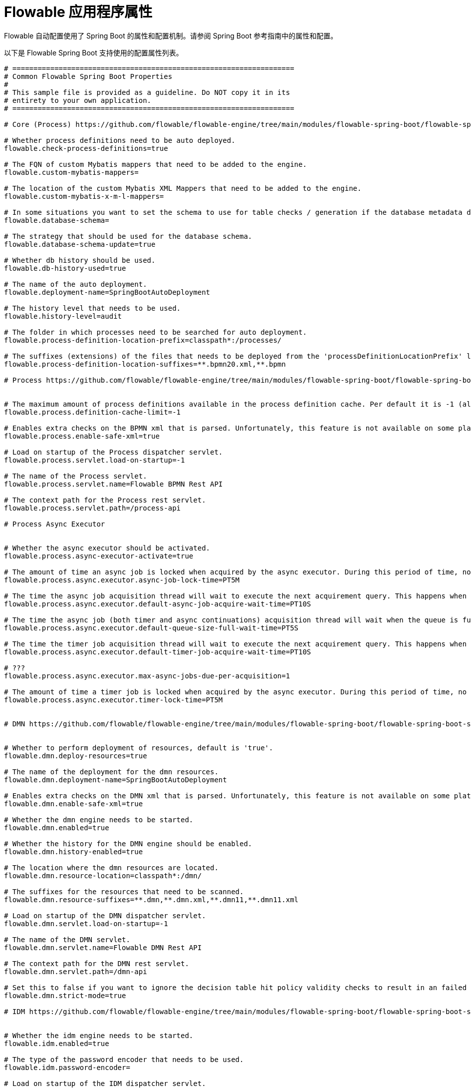 = Flowable 应用程序属性

Flowable 自动配置使用了 Spring Boot 的属性和配置机制。请参阅 Spring Boot 参考指南中的属性和配置。

以下是 Flowable Spring Boot 支持使用的配置属性列表。

[source]
----
# ===================================================================
# Common Flowable Spring Boot Properties
#
# This sample file is provided as a guideline. Do NOT copy it in its
# entirety to your own application.
# ===================================================================

# Core (Process) https://github.com/flowable/flowable-engine/tree/main/modules/flowable-spring-boot/flowable-spring-boot-starters/flowable-spring-boot-autoconfigure/src/main/java/org/flowable/spring/boot/FlowableProperties.java

# Whether process definitions need to be auto deployed.
flowable.check-process-definitions=true

# The FQN of custom Mybatis mappers that need to be added to the engine.
flowable.custom-mybatis-mappers=

# The location of the custom Mybatis XML Mappers that need to be added to the engine.
flowable.custom-mybatis-x-m-l-mappers=

# In some situations you want to set the schema to use for table checks / generation if the database metadata doesn't return that correctly.
flowable.database-schema=

# The strategy that should be used for the database schema.
flowable.database-schema-update=true

# Whether db history should be used.
flowable.db-history-used=true

# The name of the auto deployment.
flowable.deployment-name=SpringBootAutoDeployment

# The history level that needs to be used.
flowable.history-level=audit

# The folder in which processes need to be searched for auto deployment.
flowable.process-definition-location-prefix=classpath*:/processes/

# The suffixes (extensions) of the files that needs to be deployed from the 'processDefinitionLocationPrefix' location.
flowable.process-definition-location-suffixes=**.bpmn20.xml,**.bpmn

# Process https://github.com/flowable/flowable-engine/tree/main/modules/flowable-spring-boot/flowable-spring-boot-starters/flowable-spring-boot-autoconfigure/src/main/java/org/flowable/spring/boot/process/FlowableProcessProperties.java


# The maximum amount of process definitions available in the process definition cache. Per default it is -1 (all process definitions).
flowable.process.definition-cache-limit=-1

# Enables extra checks on the BPMN xml that is parsed. Unfortunately, this feature is not available on some platforms, hence you need to disable if your platform does not allow the use of StaxSource during XML parsing.
flowable.process.enable-safe-xml=true

# Load on startup of the Process dispatcher servlet.
flowable.process.servlet.load-on-startup=-1

# The name of the Process servlet.
flowable.process.servlet.name=Flowable BPMN Rest API

# The context path for the Process rest servlet.
flowable.process.servlet.path=/process-api

# Process Async Executor


# Whether the async executor should be activated.
flowable.process.async-executor-activate=true

# The amount of time an async job is locked when acquired by the async executor. During this period of time, no other async executor will try to acquire and lock this job.
flowable.process.async.executor.async-job-lock-time=PT5M

# The time the async job acquisition thread will wait to execute the next acquirement query. This happens when no new async jobs were found or when less async jobs have been fetched. Default value = 10 seconds.
flowable.process.async.executor.default-async-job-acquire-wait-time=PT10S

# The time the async job (both timer and async continuations) acquisition thread will wait when the queue is full to execute the next query.
flowable.process.async.executor.default-queue-size-full-wait-time=PT5S

# The time the timer job acquisition thread will wait to execute the next acquirement query. This happens when no new timer jobs were found or when less async jobs have been fetched. Default value = 10 seconds.
flowable.process.async.executor.default-timer-job-acquire-wait-time=PT10S

# ???
flowable.process.async.executor.max-async-jobs-due-per-acquisition=1

# The amount of time a timer job is locked when acquired by the async executor. During this period of time, no other async executor will try to acquire and lock this job.
flowable.process.async.executor.timer-lock-time=PT5M


# DMN https://github.com/flowable/flowable-engine/tree/main/modules/flowable-spring-boot/flowable-spring-boot-starters/flowable-spring-boot-autoconfigure/src/main/java/org/flowable/spring/boot/dmn/FlowableDmnProperties.java


# Whether to perform deployment of resources, default is 'true'.
flowable.dmn.deploy-resources=true

# The name of the deployment for the dmn resources.
flowable.dmn.deployment-name=SpringBootAutoDeployment

# Enables extra checks on the DMN xml that is parsed. Unfortunately, this feature is not available on some platforms, hence you need to disable if your platform does not allow the use of StaxSource during XML parsing.
flowable.dmn.enable-safe-xml=true

# Whether the dmn engine needs to be started.
flowable.dmn.enabled=true

# Whether the history for the DMN engine should be enabled.
flowable.dmn.history-enabled=true

# The location where the dmn resources are located.
flowable.dmn.resource-location=classpath*:/dmn/

# The suffixes for the resources that need to be scanned.
flowable.dmn.resource-suffixes=**.dmn,**.dmn.xml,**.dmn11,**.dmn11.xml

# Load on startup of the DMN dispatcher servlet.
flowable.dmn.servlet.load-on-startup=-1

# The name of the DMN servlet.
flowable.dmn.servlet.name=Flowable DMN Rest API

# The context path for the DMN rest servlet.
flowable.dmn.servlet.path=/dmn-api

# Set this to false if you want to ignore the decision table hit policy validity checks to result in an failed decision table state. A result is that intermediate results created up to the point the validation error occurs are returned.
flowable.dmn.strict-mode=true

# IDM https://github.com/flowable/flowable-engine/tree/main/modules/flowable-spring-boot/flowable-spring-boot-starters/flowable-spring-boot-autoconfigure/src/main/java/org/flowable/spring/boot/idm/FlowableIdmProperties.java


# Whether the idm engine needs to be started.
flowable.idm.enabled=true

# The type of the password encoder that needs to be used.
flowable.idm.password-encoder=

# Load on startup of the IDM dispatcher servlet.
flowable.idm.servlet.load-on-startup=-1

# The name of the IDM servlet.
flowable.idm.servlet.name=Flowable IDM Rest API

# The context path for the IDM rest servlet.
flowable.idm.servlet.path=/idm-api

# IDM Ldap https://github.com/flowable/flowable-engine/tree/main/modules/flowable-spring-boot/flowable-spring-boot-starters/flowable-spring-boot-autoconfigure/src/main/java/org/flowable/spring/boot/ldap/FlowableLdapProperties.java


# Name of the attribute that matches the user email.
flowable.idm.ldap.attribute.email=

# Name of the attribute that matches the user first name.
flowable.idm.ldap.attribute.first-name=

# Name of the attribute that matches the group id.
flowable.idm.ldap.attribute.group-id=

# Name of the attribute that matches the group name.
flowable.idm.ldap.attribute.group-name=

# Name of the attribute that matches the group type.
flowable.idm.ldap.attribute.group-type=

# Name of the attribute that matches the user last name.
flowable.idm.ldap.attribute.last-name=

# Name of the attribute that matches the user id.
flowable.idm.ldap.attribute.user-id=

# The base 'distinguished name' (DN) from which the searches for users and groups are started.
flowable.idm.ldap.base-dn=

# Allows to set the size of the {@link org.flowable.ldap.LDAPGroupCache}. This is an LRU cache that caches groups for users and thus avoids hitting the LDAP system each time the groups of a user needs to be known.
flowable.idm.ldap.cache.group-size=-1

# Allows to set all LDAP connection parameters which do not have a dedicated setter. See for example http://docs.oracle.com/javase/tutorial/jndi/ldap/jndi.html for custom properties. Such properties are for example to configure connection pooling, specific security settings, etc.
flowable.idm.ldap.custom-connection-parameters=

# Whether to enable LDAP IDM Service.
flowable.idm.ldap.enabled=false

# The base 'distinguished name' (DN) from which the searches for groups are started.
flowable.idm.ldap.group-base-dn=

# The class name for the initial context factory.
flowable.idm.ldap.initial-context-factory=com.sun.jndi.ldap.LdapCtxFactory

# The password that is used to connect to the LDAP system.
flowable.idm.ldap.password=

# The port on which the LDAP system is running.
flowable.idm.ldap.port=-1

# The query that is executed when searching for all groups.
flowable.idm.ldap.query.all-groups=

# The query that is executed when searching for all users.
flowable.idm.ldap.query.all-users=

# The query that is executed when searching for the groups of a specific user.
flowable.idm.ldap.query.groups-for-user=

# The query that is executed when searching for a user by full name.
flowable.idm.ldap.query.user-by-full-name-like=

# The query that is executed when searching for a user by userId.
flowable.idm.ldap.query.user-by-id=

# The query that is executed when searching for a specific group by groupId.
flowable.idm.ldap.query.group-by-id=

# The timeout (in milliseconds) that is used when doing a search in LDAP. By default set to '0', which means 'wait forever'.
flowable.idm.ldap.search-time-limit=0

# The value that is used for the 'java.naming.security.authentication' property used to connect to the LDAP system.
flowable.idm.ldap.security-authentication=simple

# The server host on which the LDAP system can be reached. For example 'ldap://localhost'.
flowable.idm.ldap.server=

# The user id that is used to connect to the LDAP system.
flowable.idm.ldap.user=

# The base 'distinguished name' (DN) from which the searches for users are started.
flowable.idm.ldap.user-base-dn=

# Flowable Mail https://github.com/flowable/flowable-engine/tree/main/modules/flowable-spring-boot/flowable-spring-boot-starters/flowable-spring-boot-autoconfigure/src/main/java/org/flowable/spring/boot/FlowableMailProperties.java


# The default from address that needs to be used when sending emails.
flowable.mail.server.default-from=flowable@localhost

# The force to address(es) that would be used when sending out emails. IMPORTANT: If this is set then all emails will be send to defined address(es) instead of the address configured in the MailActivity.
flowable.mail.server.force-to=

# The host of the mail server.
flowable.mail.server.host=localhost

# The password for the mail server authentication.
flowable.mail.server.password=

# The port of the mail server.
flowable.mail.server.port=1025

# The SSL port of the mail server.
flowable.mail.server.ssl-port=1465

# Sets whether SSL/TLS encryption should be enabled for the SMTP transport upon connection (SMTPS/POPS).
flowable.mail.server.use-ssl=false

# Set or disable the STARTTLS encryption.
flowable.mail.server.use-tls=false

# The username that needs to be used for the mail server authentication. If empty no authentication would be used.
flowable.mail.server.username=

# Flowable Http https://github.com/flowable/flowable-engine/tree/main/modules/flowable-spring-boot/flowable-spring-boot-starters/flowable-spring-boot-autoconfigure/src/main/java/org/flowable/spring/boot/FlowableHttpProperties.java


# Whether to use system properties (e.g. http.proxyPort).
flowable.http.user-system-properties=false

# Connect timeout for the http client
flowable.http.connect-timeout=5s

# Socket timeout for the http client
flowable.http.socket-timeout=5s

# Connection Request Timeout for the http client
flowable.http.connection-request-timeout=5s

# Request retry limit for the http client
flowable.http.request-retry-limit=3

# Whether to disable certificate validation for the http client
flowable.http.disable-cert-verify=false

# Flowable REST


# Whether to enable CORS requests at all. If false, the other properties have no effect
flowable.rest.app.cors.enabled=true

# Whether to include credentials in a CORS request
flowable.rest.app.cors.allow-credentials=true

# Comma-separated URLs to accept CORS requests from
flowable.rest.app.cors.allowed-origins=*

# Comma-separated HTTP headers to allow in a CORS request
flowable.rest.app.cors.allowed-headers=*

# Comma-separated HTTP verbs to allow in a CORS request
flowable.rest.app.cors.allowed-methods=DELETE,GET,PATCH,POST,PUT

# Comma-separated list of headers to expose in CORS response
flowable.rest.app.cors.exposed-headers=*

# Actuator


# Maximum time that a response can be cached.
management.endpoint.flowable.cache.time-to-live=0ms

# Whether to enaable the flowable endpoint.
management.endpoint.flowable.enabled=true
----

[NOTE]
====
原始文件参考： https://flowable.com/open-source/docs/bpmn/ch05a-Spring-Boot/#flowable-application-properties[application properties^].
====
